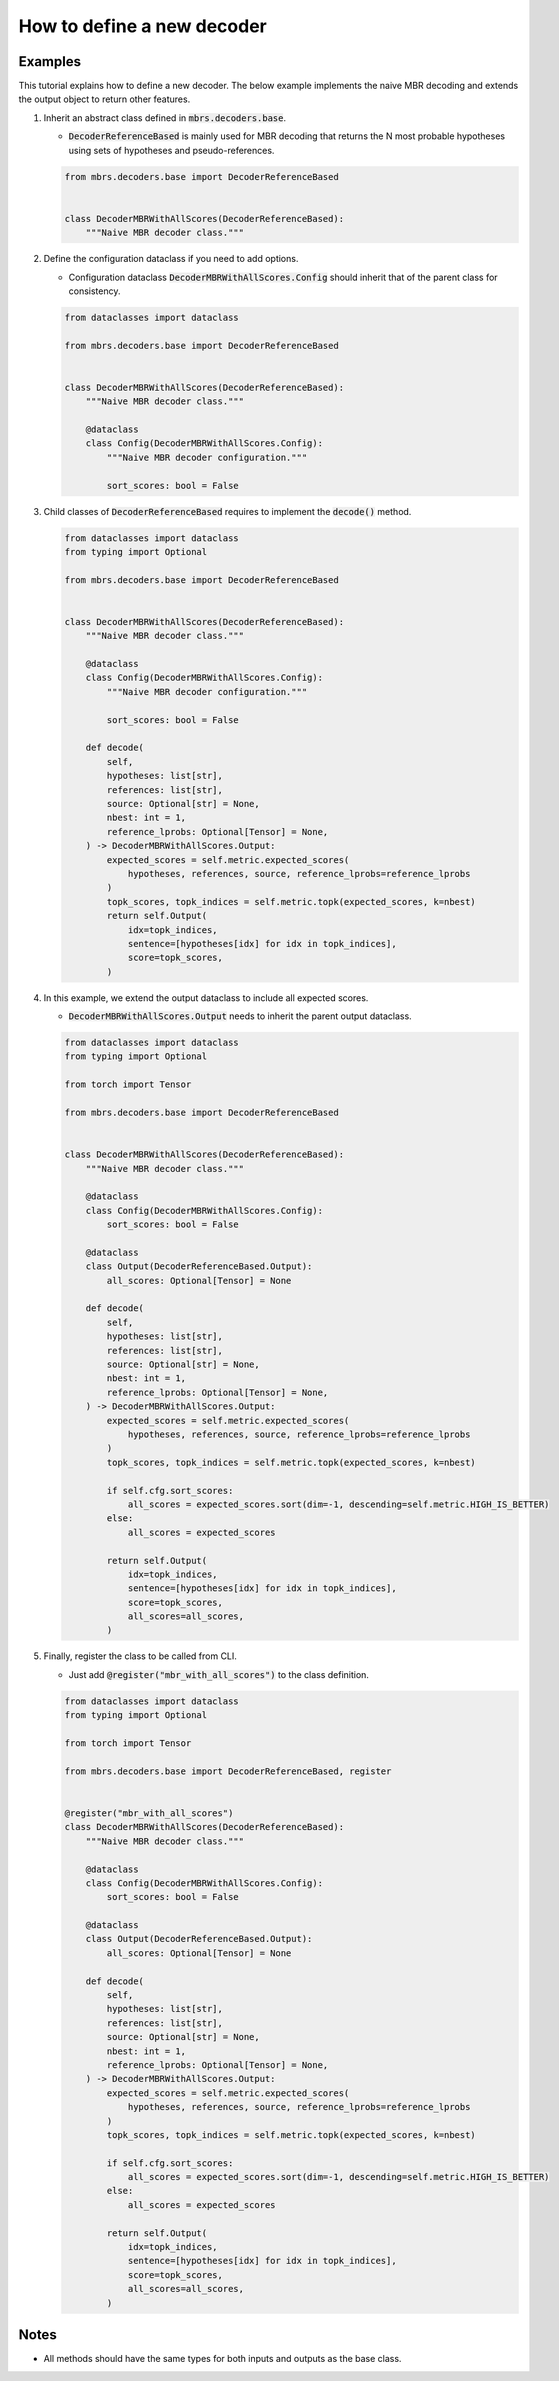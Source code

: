 How to define a new decoder
===========================

Examples
~~~~~~~~

This tutorial explains how to define a new decoder.
The below example implements the naive MBR decoding and extends the output object to return other features.

1. Inherit an abstract class defined in :code:`mbrs.decoders.base`.

   - :code:`DecoderReferenceBased` is mainly used for MBR decoding that returns the N most probable hypotheses using sets of hypotheses and pseudo-references.

   .. code:: python

      from mbrs.decoders.base import DecoderReferenceBased


      class DecoderMBRWithAllScores(DecoderReferenceBased):
          """Naive MBR decoder class."""

2. Define the configuration dataclass if you need to add options.

   - Configuration dataclass :code:`DecoderMBRWithAllScores.Config` should inherit that of the parent class for consistency.

   .. code:: python

      from dataclasses import dataclass

      from mbrs.decoders.base import DecoderReferenceBased


      class DecoderMBRWithAllScores(DecoderReferenceBased):
          """Naive MBR decoder class."""

          @dataclass
          class Config(DecoderMBRWithAllScores.Config):
              """Naive MBR decoder configuration."""

              sort_scores: bool = False


3. Child classes of :code:`DecoderReferenceBased` requires to implement the :code:`decode()` method.

   .. code:: python

      from dataclasses import dataclass
      from typing import Optional

      from mbrs.decoders.base import DecoderReferenceBased


      class DecoderMBRWithAllScores(DecoderReferenceBased):
          """Naive MBR decoder class."""

          @dataclass
          class Config(DecoderMBRWithAllScores.Config):
              """Naive MBR decoder configuration."""

              sort_scores: bool = False

          def decode(
              self,
              hypotheses: list[str],
              references: list[str],
              source: Optional[str] = None,
              nbest: int = 1,
              reference_lprobs: Optional[Tensor] = None,
          ) -> DecoderMBRWithAllScores.Output:
              expected_scores = self.metric.expected_scores(
                  hypotheses, references, source, reference_lprobs=reference_lprobs
              )
              topk_scores, topk_indices = self.metric.topk(expected_scores, k=nbest)
              return self.Output(
                  idx=topk_indices,
                  sentence=[hypotheses[idx] for idx in topk_indices],
                  score=topk_scores,
              )

4. In this example, we extend the output dataclass to include all expected scores.

   - :code:`DecoderMBRWithAllScores.Output` needs to inherit the parent output dataclass.

   .. code:: python

      from dataclasses import dataclass
      from typing import Optional

      from torch import Tensor

      from mbrs.decoders.base import DecoderReferenceBased


      class DecoderMBRWithAllScores(DecoderReferenceBased):
          """Naive MBR decoder class."""

          @dataclass
          class Config(DecoderMBRWithAllScores.Config):
              sort_scores: bool = False

          @dataclass
          class Output(DecoderReferenceBased.Output):
              all_scores: Optional[Tensor] = None

          def decode(
              self,
              hypotheses: list[str],
              references: list[str],
              source: Optional[str] = None,
              nbest: int = 1,
              reference_lprobs: Optional[Tensor] = None,
          ) -> DecoderMBRWithAllScores.Output:
              expected_scores = self.metric.expected_scores(
                  hypotheses, references, source, reference_lprobs=reference_lprobs
              )
              topk_scores, topk_indices = self.metric.topk(expected_scores, k=nbest)

              if self.cfg.sort_scores:
                  all_scores = expected_scores.sort(dim=-1, descending=self.metric.HIGH_IS_BETTER)
              else:
                  all_scores = expected_scores

              return self.Output(
                  idx=topk_indices,
                  sentence=[hypotheses[idx] for idx in topk_indices],
                  score=topk_scores,
                  all_scores=all_scores,
              )

5. Finally, register the class to be called from CLI.

   - Just add :code:`@register("mbr_with_all_scores")` to the class definition.

   .. code:: python

      from dataclasses import dataclass
      from typing import Optional

      from torch import Tensor

      from mbrs.decoders.base import DecoderReferenceBased, register


      @register("mbr_with_all_scores")
      class DecoderMBRWithAllScores(DecoderReferenceBased):
          """Naive MBR decoder class."""

          @dataclass
          class Config(DecoderMBRWithAllScores.Config):
              sort_scores: bool = False

          @dataclass
          class Output(DecoderReferenceBased.Output):
              all_scores: Optional[Tensor] = None

          def decode(
              self,
              hypotheses: list[str],
              references: list[str],
              source: Optional[str] = None,
              nbest: int = 1,
              reference_lprobs: Optional[Tensor] = None,
          ) -> DecoderMBRWithAllScores.Output:
              expected_scores = self.metric.expected_scores(
                  hypotheses, references, source, reference_lprobs=reference_lprobs
              )
              topk_scores, topk_indices = self.metric.topk(expected_scores, k=nbest)

              if self.cfg.sort_scores:
                  all_scores = expected_scores.sort(dim=-1, descending=self.metric.HIGH_IS_BETTER)
              else:
                  all_scores = expected_scores

              return self.Output(
                  idx=topk_indices,
                  sentence=[hypotheses[idx] for idx in topk_indices],
                  score=topk_scores,
                  all_scores=all_scores,
              )

Notes
~~~~~

- All methods should have the same types for both inputs and outputs as the base class.
